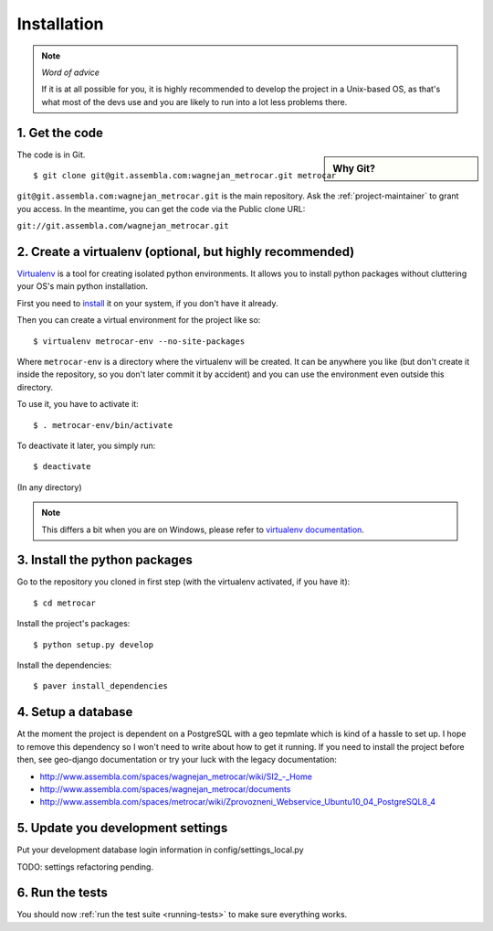 ============
Installation
============

.. note:: *Word of advice*

    If it is at all possible for you, it is highly recommended to develop
    the project in a Unix-based OS, as that's what most of the devs use
    and you are likely to run into a lot less problems there.


.. highlight:: bash


1. Get the code
===============

.. sidebar:: Why Git?

    .. include:: why-git.rst

The code is in Git.

::

    $ git clone git@git.assembla.com:wagnejan_metrocar.git metrocar

``git@git.assembla.com:wagnejan_metrocar.git`` is the main repository. Ask the
:ref:`project-maintainer` to grant you access. In the meantime, you can get the
code via the Public clone URL:

``git://git.assembla.com/wagnejan_metrocar.git``


.. seealso::
    Are you new to Git? See: :doc:`/howto/git`


2. Create a virtualenv (optional, but highly recommended)
=========================================================

Virtualenv_ is a tool for creating isolated python environments. It allows you
to install python packages without cluttering your OS's main python
installation.

First you need to install_ it on your system, if you don't have it already.

Then you can create a virtual environment for the project like so::

    $ virtualenv metrocar-env --no-site-packages

Where ``metrocar-env`` is a directory where the virtualenv will be created. It
can be anywhere you like (but don't create it inside the repository, so you
don't later commit it by accident) and you can use the environment even outside
this directory.

To use it, you have to activate it::

    $ . metrocar-env/bin/activate

To deactivate it later, you simply run::

    $ deactivate

(In any directory)

.. note::

    This differs a bit when you are on Windows, please refer to `virtualenv
    documentation`_.



.. _Virtualenv: http://pypi.python.org/pypi/virtualenv
.. _install: http://pypi.python.org/pypi/virtualenv
.. _virtualenv documentation: http://pypi.python.org/pypi/virtualenv


3. Install the python packages
==============================

Go to the repository you cloned in first step (with the virtualenv activated, if
you have it)::

    $ cd metrocar

Install the project's packages::

    $ python setup.py develop

Install the dependencies::

    $ paver install_dependencies


4. Setup a database
===================

At the moment the project is dependent on a PostgreSQL with a geo tepmlate which
is kind of a hassle to set up. I hope to remove this dependency so I  won't need
to write about how to get it running. If you need to install the project before
then, see geo-django documentation or try your luck with the legacy
documentation:

* `<http://www.assembla.com/spaces/wagnejan_metrocar/wiki/SI2_-_Home>`_
* `<http://www.assembla.com/spaces/wagnejan_metrocar/documents>`_
* `<http://www.assembla.com/spaces/metrocar/wiki/Zprovozneni_Webservice_Ubuntu10_04_PostgreSQL8_4>`_


5. Update you development settings
==================================

Put your development database login information in config/settings_local.py

TODO: settings refactoring pending.


6. Run the tests
================

You should now :ref:`run the test suite <running-tests>` to make sure everything
works.
